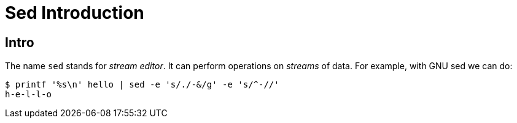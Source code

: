 = Sed Introduction
:page-subtitle: sed :: Command Line

== Intro

The name `sed` stands for _stream editor_.
It can perform operations on _streams_ of data.
For example, with GNU sed we can do:

[source,shell-session]
----
$ printf '%s\n' hello | sed -e 's/./-&/g' -e 's/^-//'
h-e-l-l-o
----

